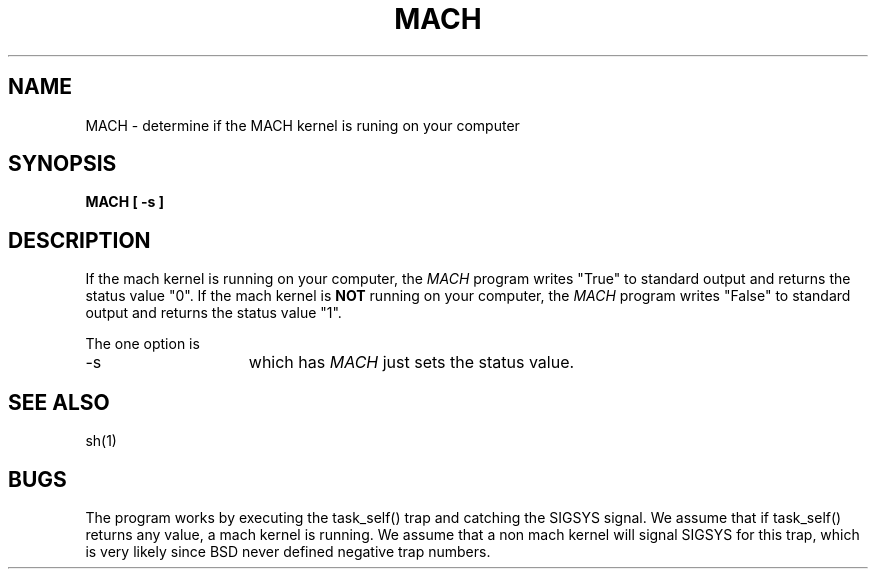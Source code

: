 .TH MACH 1 3/12/87
.UC 4
.SH NAME
MACH \- determine if the MACH kernel is runing on your computer
.SH SYNOPSIS
.nf
.ft B
MACH [ -s ]
.fi
.SH DESCRIPTION
If the mach kernel is running on your computer, the \fIMACH\fP program
writes "True" to standard output and returns the status value "0".
If the mach kernel is \fBNOT\fP running on your computer, the \fIMACH\fP program
writes "False" to standard output and returns the status value "1".

The one option is 
.TP 15
-s
which has \fIMACH\fP just sets the status value.
.SH "SEE ALSO"
sh(1)
.SH "BUGS"
The program works by executing the task_self() trap and catching the SIGSYS signal.
We assume that if task_self() returns any value, a mach kernel is running.
We assume that a non mach kernel will signal SIGSYS for this trap, which is very
likely since BSD never defined negative trap numbers.

